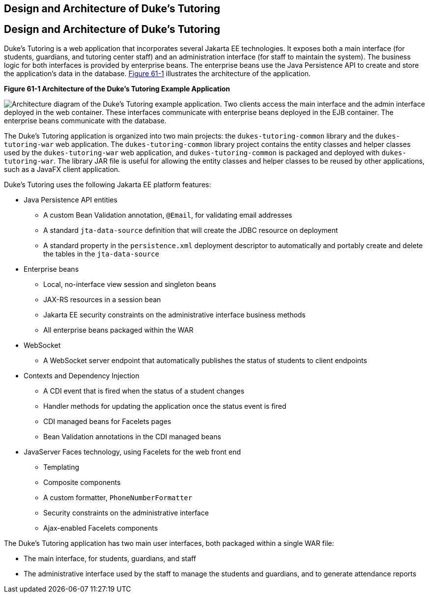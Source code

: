 ## Design and Architecture of Duke's Tutoring


[[GKAEI]][[design-and-architecture-of-dukes-tutoring]]

Design and Architecture of Duke's Tutoring
------------------------------------------

Duke's Tutoring is a web application that incorporates several Jakarta EE
technologies. It exposes both a main interface (for students, guardians,
and tutoring center staff) and an administration interface (for staff to
maintain the system). The business logic for both interfaces is provided
by enterprise beans. The enterprise beans use the Java Persistence API
to create and store the application's data in the database.
link:#CHDDJDCH[Figure 61-1] illustrates the architecture of the
application.

[[CHDDJDCH]]

.*Figure 61-1 Architecture of the Duke's Tutoring Example Application*
image:img/jakartaeett_dt_061.png[
"Architecture diagram of the Duke's Tutoring example application. Two
clients access the main interface and the admin interface deployed in
the web container. These interfaces communicate with enterprise beans
deployed in the EJB container. The enterprise beans communicate with the
database."]

The Duke's Tutoring application is organized into two main projects: the
`dukes-tutoring-common` library and the `dukes-tutoring-war` web
application. The `dukes-tutoring-common` library project contains the
entity classes and helper classes used by the `dukes-tutoring-war` web
application, and `dukes-tutoring-common` is packaged and deployed with
`dukes-tutoring-war`. The library JAR file is useful for allowing the
entity classes and helper classes to be reused by other applications,
such as a JavaFX client application.

Duke's Tutoring uses the following Jakarta EE platform features:

* Java Persistence API entities

** A custom Bean Validation annotation, `@Email`, for validating email
addresses

** A standard `jta-data-source` definition that will create the JDBC
resource on deployment

** A standard property in the `persistence.xml` deployment descriptor to
automatically and portably create and delete the tables in the
`jta-data-source`
* Enterprise beans

** Local, no-interface view session and singleton beans

** JAX-RS resources in a session bean

** Jakarta EE security constraints on the administrative interface business
methods

** All enterprise beans packaged within the WAR
* WebSocket

** A WebSocket server endpoint that automatically publishes the status
of students to client endpoints
* Contexts and Dependency Injection

** A CDI event that is fired when the status of a student changes

** Handler methods for updating the application once the status event is
fired

** CDI managed beans for Facelets pages

** Bean Validation annotations in the CDI managed beans
* JavaServer Faces technology, using Facelets for the web front end

** Templating

** Composite components

** A custom formatter, `PhoneNumberFormatter`

** Security constraints on the administrative interface

** Ajax-enabled Facelets components

The Duke's Tutoring application has two main user interfaces, both
packaged within a single WAR file:

* The main interface, for students, guardians, and staff
* The administrative interface used by the staff to manage the students
and guardians, and to generate attendance reports
